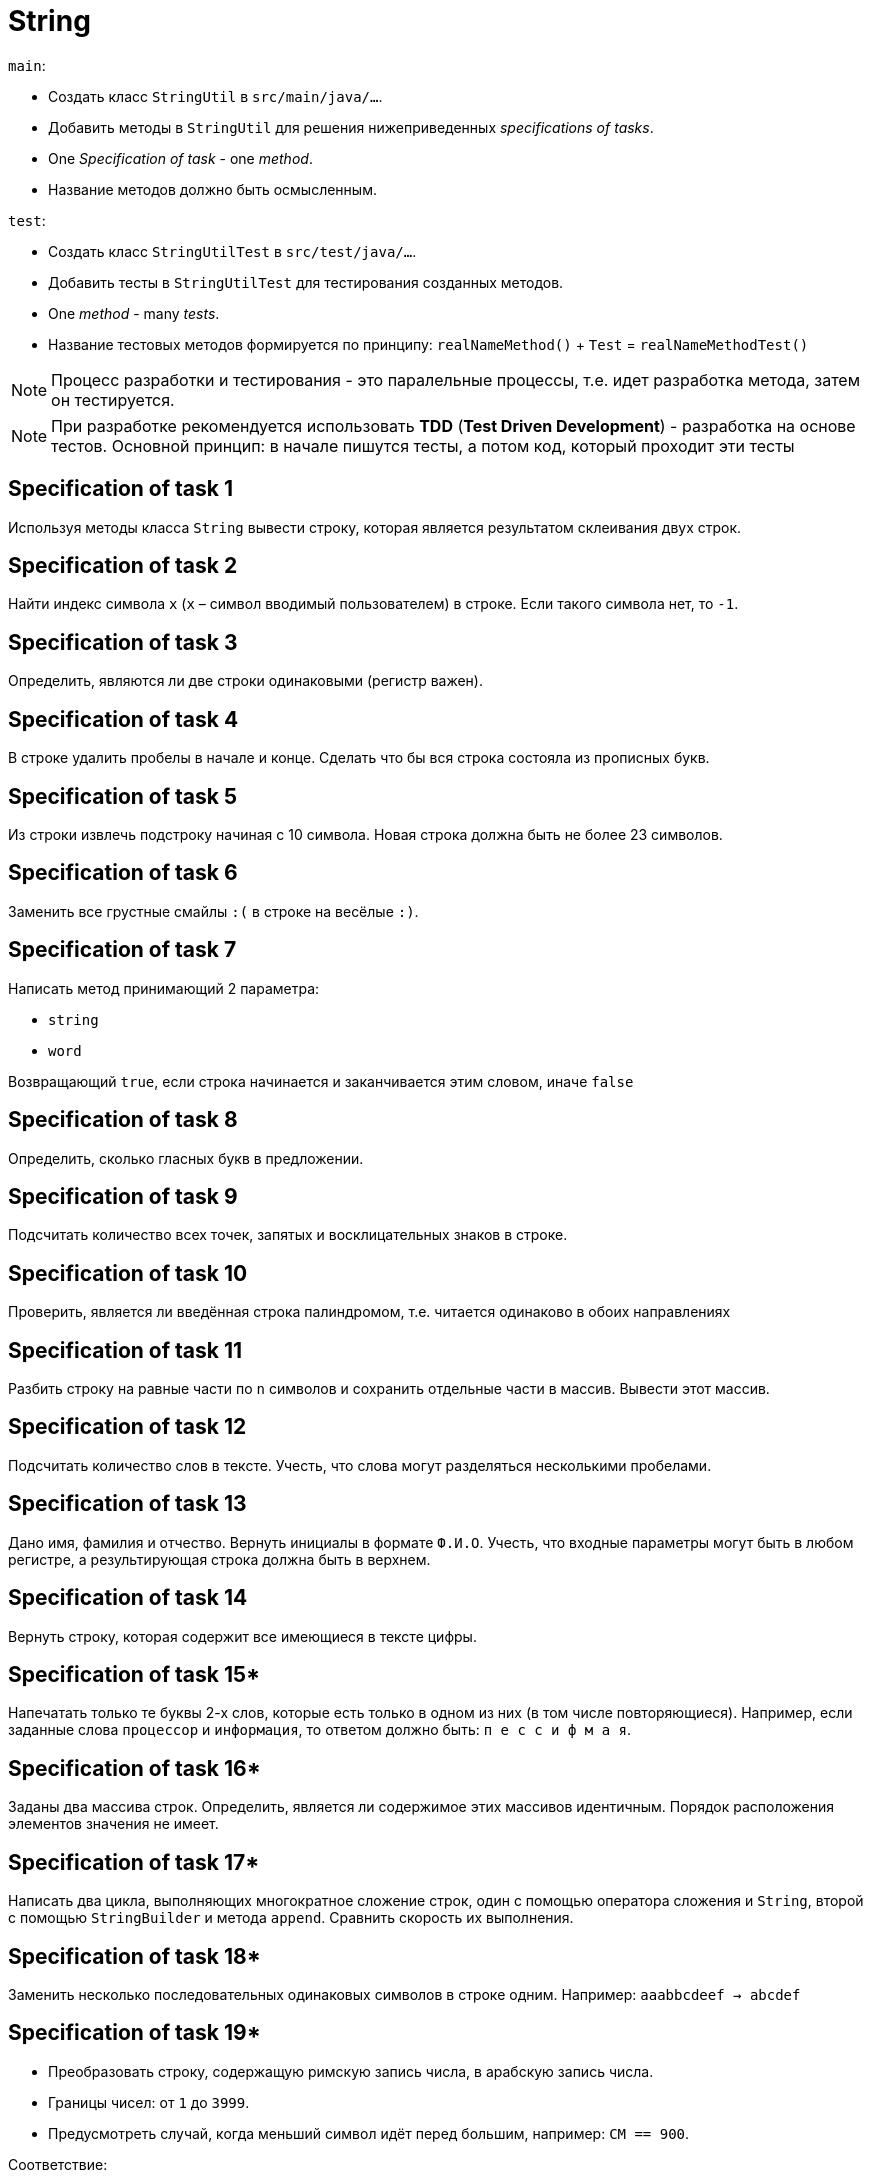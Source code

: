 = String

`main`:

- Создать класс `StringUtil` в `src/main/java/...`.
- Добавить методы в `StringUtil` для решения нижеприведенных _specifications of tasks_.
- One _Specification of task_ - one _method_.
- Название методов должно быть осмысленным.

`test`:

- Создать класс `StringUtilTest` в `src/test/java/...`.
- Добавить тесты в `StringUtilTest` для тестирования созданных методов.
- One _method_ - many _tests_.
- Название тестовых методов формируется по принципу: `realNameMethod()` + `Test` = `realNameMethodTest()`

NOTE: Процесс разработки и тестирования - это паралельные процессы, т.е. идет разработка метода, затем он тестируется.

NOTE: При разработке рекомендуется использовать *TDD* (*Test Driven Development*) - разработка на основе тестов. Основной принцип: в начале пишутся тесты, а потом код, который проходит эти тесты

== Specification of task 1

Используя методы класса `String` вывести строку, которая является результатом склеивания двух строк.

== Specification of task 2

Найти индекс символа `x` (`x` – символ вводимый пользователем) в строке. Если такого символа нет, то `-1`.

== Specification of task 3

Определить, являются ли две строки одинаковыми (регистр важен).

== Specification of task 4

В строке удалить пробелы в начале и конце. Сделать что бы вся строка состояла из прописных букв.

== Specification of task 5

Из строки извлечь подстроку начиная с 10 символа. Новая строка должна быть не более 23 символов.

== Specification of task 6

Заменить все грустные смайлы `:(` в строке на весёлые `:)`.

== Specification of task 7

Написать метод принимающий 2 параметра:

- `string`
- `word`

Возвращающий `true`, если строка начинается и заканчивается этим словом, иначе `false`

== Specification of task 8

Определить, сколько гласных букв в предложении.

== Specification of task 9

Подсчитать количество всех точек, запятых и восклицательных знаков в строке.

== Specification of task 10

Проверить, является ли введённая строка палиндромом, т.е. читается одинаково в обоих направлениях

== Specification of task 11

Разбить строку на равные части по `n` символов и сохранить отдельные части в массив. Вывести этот массив.

== Specification of task 12

Подсчитать количество слов в тексте. Учесть, что слова могут разделяться несколькими пробелами.

== Specification of task 13

Дано имя, фамилия и отчество. Вернуть инициалы в формате `Ф.И.О`. Учесть, что входные параметры могут быть в любом регистре, а результирующая строка должна быть в верхнем.

== Specification of task 14

Вернуть строку, которая содержит все имеющиеся в тексте цифры.

== Specification of task 15*

Напечатать только те буквы 2-х слов, которые есть только в одном из них (в том числе повторяющиеся). Например, если заданные слова `процессор` и `информация`, то ответом должно быть: `п е с с и ф м а я`.

== Specification of task 16*

Заданы два массива строк. Определить, является ли содержимое этих массивов идентичным. Порядок расположения элементов значения не имеет.

== Specification of task 17*

Написать два цикла, выполняющих многократное сложение строк, один с помощью оператора сложения и `String`, второй с помощью `StringBuilder` и метода `append`. Сравнить скорость их выполнения.

== Specification of task 18*

Заменить несколько последовательных одинаковых символов в строке одним. Например: `aaabbcdeef -> abcdef`

== Specification of task 19*

- Преобразовать строку, содержащую римскую запись числа, в арабскую запись числа.
- Границы чисел: от `1` до `3999`.
- Предусмотреть случай, когда меньший символ идёт перед большим, например: `CM == 900`.

Соответствие:
[source]
----
M 1000
D 500
C 100
L 50
X 10
V 5
I 1
----
